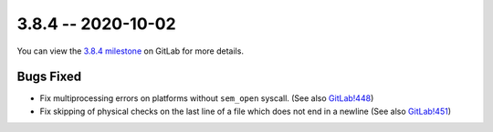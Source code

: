 3.8.4 -- 2020-10-02
-------------------

You can view the `3.8.4 milestone`_ on GitLab for more details.

Bugs Fixed
~~~~~~~~~~

- Fix multiprocessing errors on platforms without ``sem_open`` syscall.  (See
  also `GitLab!448`_)

- Fix skipping of physical checks on the last line of a file which does not
  end in a newline (See also `GitLab!451`_)

.. all links
.. _3.8.4 milestone:
    https://gitlab.com/pycqa/flake8/-/milestones/37

.. merge request links
.. _GitLab!448:
    https://gitlab.com/pycqa/flake8/merge_requests/448
.. _GitLab!451:
    https://gitlab.com/pycqa/flake8/merge_requests/451
